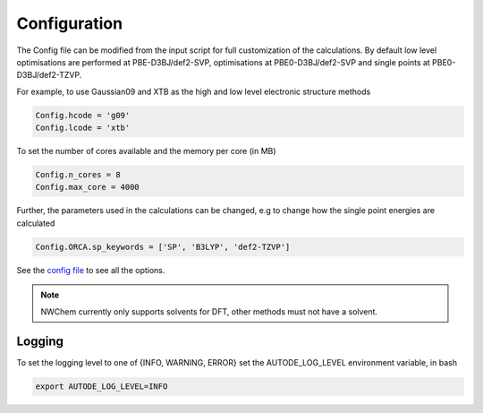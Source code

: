 Configuration
=============

The Config file can be modified from the input script for full customization of the calculations. By default low level
optimisations are performed at PBE-D3BJ/def2-SVP, optimisations at PBE0-D3BJ/def2-SVP and single points at
PBE0-D3BJ/def2-TZVP.

For example, to use Gaussian09 and XTB as the high and low level electronic structure methods

.. code-block:: python

  Config.hcode = 'g09'
  Config.lcode = 'xtb'

To set the number of cores available and the memory per core (in MB)

.. code-block:: python

  Config.n_cores = 8
  Config.max_core = 4000

Further, the parameters used in the calculations can be changed, e.g to change how the single point energies are calculated

.. code-block:: python

  Config.ORCA.sp_keywords = ['SP', 'B3LYP', 'def2-TZVP']

See the `config file <https://github.com/duartegroup/autodE/blob/master/autode/config.py>`_  to see all the options.

.. note::
    NWChem currently only supports solvents for DFT, other methods must not have a solvent.

Logging
-------

To set the logging level to one of {INFO, WARNING, ERROR} set the AUTODE_LOG_LEVEL environment variable, in bash

.. code-block::

    export AUTODE_LOG_LEVEL=INFO
